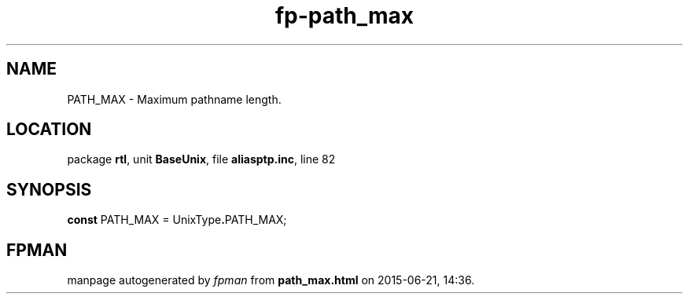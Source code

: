 .\" file autogenerated by fpman
.TH "fp-path_max" 3 "2014-03-14" "fpman" "Free Pascal Programmer's Manual"
.SH NAME
PATH_MAX - Maximum pathname length.
.SH LOCATION
package \fBrtl\fR, unit \fBBaseUnix\fR, file \fBaliasptp.inc\fR, line 82
.SH SYNOPSIS
\fBconst\fR PATH_MAX = UnixType\fB.\fRPATH_MAX;

.SH FPMAN
manpage autogenerated by \fIfpman\fR from \fBpath_max.html\fR on 2015-06-21, 14:36.

